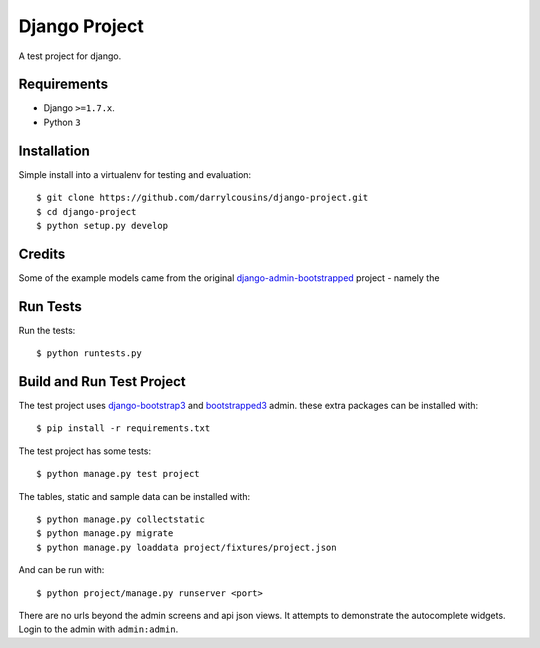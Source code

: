 Django Project
==============

A test project for django.

Requirements
------------

-  Django ``>=1.7.x``.
-  Python ``3``

Installation
------------

Simple install into a virtualenv for testing and evaluation::

    $ git clone https://github.com/darrylcousins/django-project.git
    $ cd django-project
    $ python setup.py develop

Credits
-------

Some of the example models came from the original `django-admin-bootstrapped
<https://github.com/django-admin-bootstrapped/django-admin-bootstrapped>`_
project - namely the 

Run Tests
---------

Run the tests::

    $ python runtests.py

Build and Run Test Project
--------------------------

The test project uses django-bootstrap3_ and bootstrapped3_ admin.  these extra
packages can be installed with::

    $ pip install -r requirements.txt

The test project has some tests::

    $ python manage.py test project

The tables, static and sample data can be installed with::

    $ python manage.py collectstatic
    $ python manage.py migrate
    $ python manage.py loaddata project/fixtures/project.json

And can be run with::

    $ python project/manage.py runserver <port>

There are no urls beyond the admin screens and api json views. It attempts to
demonstrate the autocomplete widgets. Login to the admin with ``admin:admin``.

.. _bootstrapped3: <https://github.com/darrylcousins/django-admin-bootstrapped3>
.. _django-bootstrap3: <https://github.com/dyve/django-bootstrap3>

